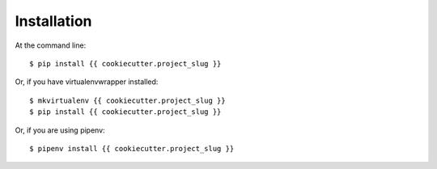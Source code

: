 ============
Installation
============

At the command line::

    $ pip install {{ cookiecutter.project_slug }}

Or, if you have virtualenvwrapper installed::

    $ mkvirtualenv {{ cookiecutter.project_slug }}
    $ pip install {{ cookiecutter.project_slug }}

Or, if you are using pipenv::

    $ pipenv install {{ cookiecutter.project_slug }}
